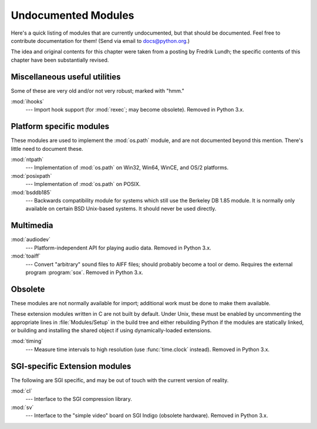 
.. _undoc:

********************
Undocumented Modules
********************

Here's a quick listing of modules that are currently undocumented, but that
should be documented.  Feel free to contribute documentation for them!  (Send
via email to docs@python.org.)

The idea and original contents for this chapter were taken from a posting by
Fredrik Lundh; the specific contents of this chapter have been substantially
revised.


Miscellaneous useful utilities
==============================

Some of these are very old and/or not very robust; marked with "hmm."

:mod:`ihooks`
   --- Import hook support (for :mod:`rexec`; may become obsolete).  Removed in
   Python 3.x.


Platform specific modules
=========================

These modules are used to implement the :mod:`os.path` module, and are not
documented beyond this mention.  There's little need to document these.

:mod:`ntpath`
   --- Implementation of :mod:`os.path` on Win32, Win64, WinCE, and OS/2 platforms.

:mod:`posixpath`
   --- Implementation of :mod:`os.path` on POSIX.

:mod:`bsddb185`
   --- Backwards compatibility module for systems which still use the Berkeley DB
   1.85 module.  It is normally only available on certain BSD Unix-based systems.
   It should never be used directly.


Multimedia
==========

:mod:`audiodev`
   --- Platform-independent API for playing audio data.  Removed in Python 3.x.

:mod:`toaiff`
   --- Convert "arbitrary" sound files to AIFF files; should probably become a tool
   or demo.  Requires the external program :program:`sox`.  Removed in Python 3.x.

.. _obsolete-modules:

Obsolete
========

These modules are not normally available for import; additional work must be
done to make them available.

These extension modules written in C are not built by default. Under Unix, these
must be enabled by uncommenting the appropriate lines in :file:`Modules/Setup`
in the build tree and either rebuilding Python if the modules are statically
linked, or building and installing the shared object if using dynamically-loaded
extensions.

.. (lib-old is empty as of Python 2.5)

   Those which are written in Python will be installed into the directory
   \file{lib-old/} installed as part of the standard library.  To use
   these, the directory must be added to \code{sys.path}, possibly using
   \envvar{PYTHONPATH}.

:mod:`timing`
   --- Measure time intervals to high resolution (use :func:`time.clock`
   instead).  Removed in Python 3.x.


SGI-specific Extension modules
==============================

The following are SGI specific, and may be out of touch with the current version
of reality.

:mod:`cl`
   --- Interface to the SGI compression library.

:mod:`sv`
   --- Interface to the "simple video" board on SGI Indigo (obsolete hardware).
   Removed in Python 3.x.
